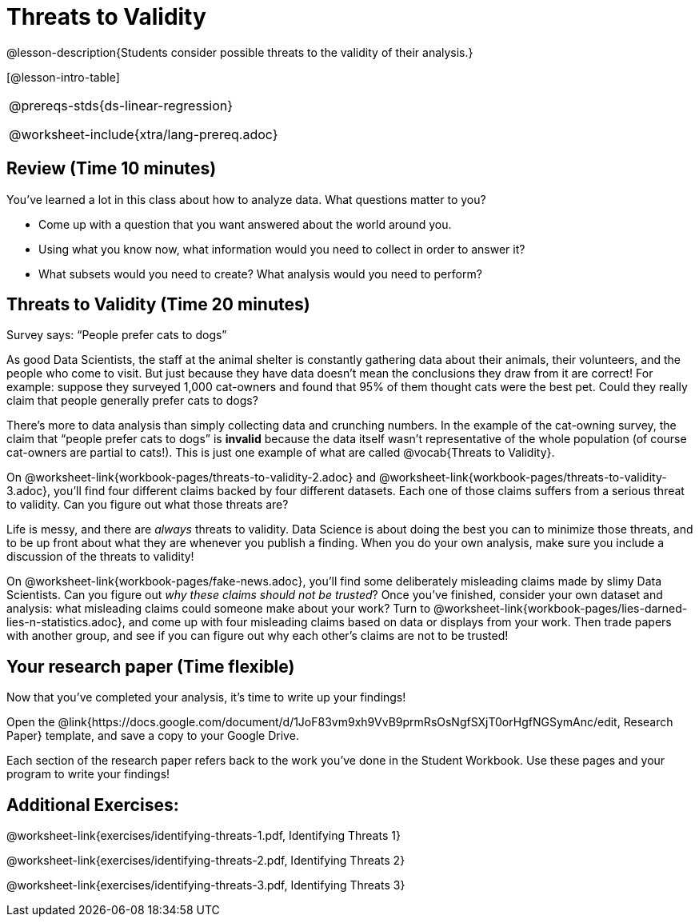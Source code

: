 = Threats to Validity

@lesson-description{Students consider possible threats to the validity of their analysis.}

[@lesson-intro-table]
|===
@prereqs-stds{ds-linear-regression}

@worksheet-include{xtra/lang-prereq.adoc}
|===

== Review (Time 10 minutes)

You’ve learned a lot in this class about how to analyze data. What questions matter to you?

- Come up with a question that you want answered about the world around you.
- Using what you know now, what information would you need to collect in order to answer it?
- What subsets would you need to create? What analysis would you need to perform?

== Threats to Validity (Time 20 minutes)

[.lesson-point]
Survey says: “People prefer cats to dogs”

As good Data Scientists, the staff at the animal shelter is constantly gathering data about their animals, their volunteers, and the people who come to visit. But just because they have data doesn’t mean the conclusions they draw from it are correct! For example: suppose they surveyed 1,000 cat-owners and found that 95% of them thought cats were the best pet. Could they really claim that people generally prefer cats to dogs?

////
Have students share back what they think. The issue here is that cat-owners are not a representative sample of the population, so the claim is invalid.
////

There’s more to data analysis than simply collecting data and crunching numbers. In the example of the cat-owning survey, the claim that “people prefer cats to dogs” is *invalid* because the data itself wasn’t representative of the whole population (of course cat-owners are partial to cats!). This is just one example of what are called @vocab{Threats to Validity}.

On @worksheet-link{workbook-pages/threats-to-validity-2.adoc} and @worksheet-link{workbook-pages/threats-to-validity-3.adoc}, you’ll find four different claims backed by four different datasets. Each one of those claims suffers from a serious threat to validity. Can you figure out what those threats are?

////
Give students time to discuss and share back. Answers: The dog-park survey is not a random sample, the dogs are friendlier towards whomever is giving them food, etc.
////

Life is messy, and there are _always_ threats to validity. Data Science is about doing the best you can to minimize those threats, and to be up front about what they are whenever you publish a finding. When you do your own analysis, make sure you include a discussion of the threats to validity!

On @worksheet-link{workbook-pages/fake-news.adoc}, you’ll find some deliberately misleading claims made by slimy Data Scientists. Can you figure out _why these claims should not be trusted_? Once you’ve finished, consider your own dataset and analysis: what misleading claims could someone make about your work? Turn to @worksheet-link{workbook-pages/lies-darned-lies-n-statistics.adoc}, and come up with four misleading claims based on data or displays from your work. Then trade papers with another group, and see if you can figure out why each other’s claims are not to be trusted!

== Your research paper (Time flexible)

Now that you’ve completed your analysis, it’s time to write up your findings!

[.lesson-instruction]
Open the @link{https://docs.google.com/document/d/1JoF83vm9xh9VvB9prmRsOsNgfSXjT0orHgfNGSymAnc/edit, Research Paper} template, and save a copy to your Google Drive.

Each section of the research paper refers back to the work you’ve done in the Student Workbook. Use these pages and your program to write your findings!

== Additional Exercises:

@worksheet-link{exercises/identifying-threats-1.pdf, Identifying Threats 1}

@worksheet-link{exercises/identifying-threats-2.pdf, Identifying Threats 2}

@worksheet-link{exercises/identifying-threats-3.pdf, Identifying Threats 3}